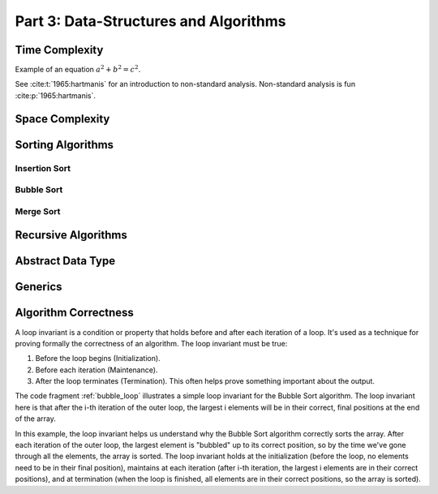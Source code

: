 .. _part3:

*****************************************************************
Part 3: Data-Structures and Algorithms
*****************************************************************


Time Complexity
===================

Example of an equation :math:`a^2 + b^2 = c^2`.


See :cite:t:`1965:hartmanis` for an introduction to non-standard analysis.
Non-standard analysis is fun :cite:p:`1965:hartmanis`.


Space Complexity
===================


Sorting Algorithms
===================


Insertion Sort
---------------


Bubble Sort
------------


Merge Sort
----------


Recursive Algorithms
=====================


Abstract Data Type
===================


Generics
=========

Algorithm Correctness
======================

A loop invariant is a condition or property that holds before and after each iteration of a loop. It's used as a technique for proving formally the correctness of an algorithm. The loop invariant must be true:

1. Before the loop begins (Initialization).
2. Before each iteration (Maintenance).
3. After the loop terminates (Termination). This often helps prove something important about the output.


The code fragment :ref:`bubble_loop` illustrates a simple loop invariant for the Bubble Sort algorithm. 
The loop invariant here is that after the i-th iteration of the outer loop, the largest i elements will be in their correct, final positions at the end of the array.


..  code-block:: java
    :caption: Bubble Sort with Loop Invariant
    :name: bubble_loop


	 public class Main {
	    public static void main(String[] args) {
	        int[] numbers = {5, 1, 12, -5, 16};
	        bubbleSort(numbers);
	        
	        for (int i = 0; i < numbers.length; i++) {
	            System.out.print(numbers[i] + " ");
	        }
	    }

	    public static void bubbleSort(int[] array) {
	        int n = array.length;
	        for (int i = 0; i < n-1; i++) {
	            for (int j = 0; j < n-i-1; j++) {
	                if (array[j] > array[j+1]) {
	                    // swap array[j] and array[j+1]
	                    int temp = array[j];
	                    array[j] = array[j+1];
	                    array[j+1] = temp;
	                }
	            }
	            // Here, the loop invariant is that the largest i elements 
	            // are in their correct, final positions at the end of the array.
	        }
	    }
	}


In this example, the loop invariant helps us understand why the Bubble Sort algorithm correctly sorts the array. 
After each iteration of the outer loop, the largest element is "bubbled" up to its correct position, so by the time we've gone through all the elements, the array is sorted. 
The loop invariant holds at the initialization (before the loop, no elements need to be in their final position), maintains at each iteration (after i-th iteration, the largest i elements are in their correct positions), and at termination (when the loop is finished, all elements are in their correct positions, so the array is sorted).
